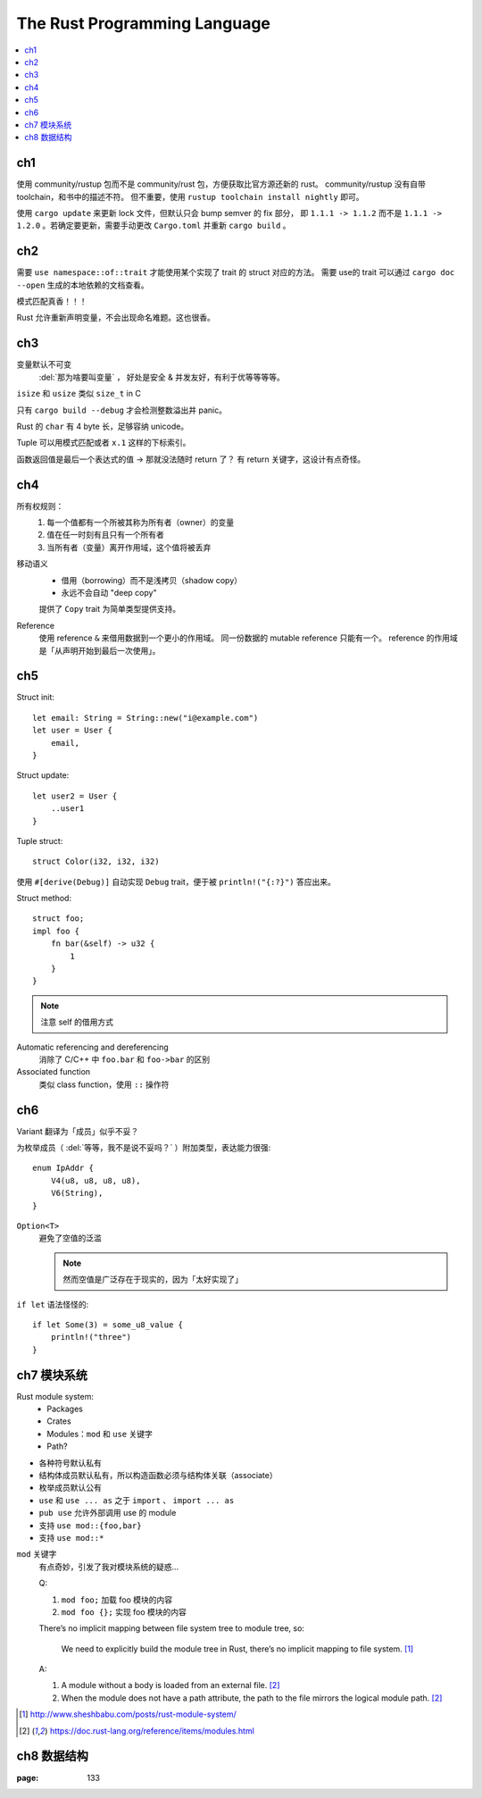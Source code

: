 =============================
The Rust Programming Language
=============================

.. book:: _
   Rust 程序设计语言
   :isbn: 9781718500440
   :startat: 2021-03-11

.. highlight:: rust

.. contents::
   :local:

ch1
===

使用 community/rustup 包而不是 community/rust 包，方便获取比官方源还新的 rust。
community/rustup 没有自带 toolchain，和书中的描述不符。 但不重要，使用
``rustup toolchain install nightly`` 即可。

使用 ``cargo update`` 来更新 lock 文件，但默认只会 bump semver 的 fix 部分，
即 ``1.1.1 -> 1.1.2`` 而不是 ``1.1.1 -> 1.2.0`` 。若确定要更新，需要手动更改
``Cargo.toml`` 并重新 ``cargo build`` 。

ch2
===

需要 ``use namespace::of::trait`` 才能使用某个实现了 trait 的 struct 对应的方法。
需要 use的 trait 可以通过 ``cargo doc --open`` 生成的本地依赖的文档查看。

模式匹配真香！！！

Rust 允许重新声明变量，不会出现命名难题。这也很香。

ch3
===

变量默认不可变
    :del:`那为啥要叫变量` ， 好处是安全 & 并发友好，有利于优等等等等。

``isize`` 和 ``usize`` 类似 ``size_t`` in C

只有 ``cargo build --debug`` 才会检测整数溢出并 panic。

Rust 的 ``char`` 有 4 byte 长，足够容纳 unicode。

Tuple 可以用模式匹配或者 ``x.1`` 这样的下标索引。

函数返回值是最后一个表达式的值 -> 那就没法随时 return 了？
有 return 关键字，这设计有点奇怪。

ch4
===

所有权规则：
    1. 每一个值都有一个所被其称为所有者（owner）的变量
    2. 值在任一时刻有且只有一个所有者
    3. 当所有者（变量）离开作用域，这个值将被丢弃

移动语义
    - 借用（borrowing）而不是浅拷贝（shadow copy）
    - 永远不会自动 "deep copy"

    提供了 ``Copy`` trait 为简单类型提供支持。

Reference
    使用 reference ``&`` 来借用数据到一个更小的作用域。
    同一份数据的 mutable reference 只能有一个。
    reference 的作用域是「从声明开始到最后一次使用」。

ch5
===

Struct init::

    let email: String = String::new("i@example.com")
    let user = User {
        email,
    }

Struct update::

    let user2 = User {
        ..user1
    }

Tuple struct::

    struct Color(i32, i32, i32)

使用 ``#[derive(Debug)]`` 自动实现 ``Debug`` trait，便于被 ``println!("{:?}")``
答应出来。

Struct method::

    struct foo;
    impl foo {
        fn bar(&self) -> u32 {
            1
        }
    }

.. note:: 注意 self 的借用方式

Automatic referencing and dereferencing
    消除了 C/C++ 中 ``foo.bar`` 和 ``foo->bar`` 的区别

Associated function
    类似 class function，使用 ``::`` 操作符

ch6
===

Variant 翻译为「成员」似乎不妥？

为枚举成员（ :del:`等等，我不是说不妥吗？` ）附加类型，表达能力很强::

    enum IpAddr {
        V4(u8, u8, u8, u8),
        V6(String),
    }

``Option<T>``
    避免了空值的泛滥

    .. note:: 然而空值是广泛存在于现实的，因为「太好实现了」

``if let`` 语法怪怪的::

    if let Some(3) = some_u8_value {
        println!("three")
    }

ch7 模块系统
============

Rust module system:
    - Packages
    - Crates
    - Modules：``mod`` 和 ``use`` 关键字
    - Path?

- 各种符号默认私有
- 结构体成员默认私有，所以构造函数必须与结构体关联（associate）
- 枚举成员默认公有

- ``use`` 和 ``use ... as`` 之于 ``import`` 、 ``import ... as``
- ``pub use`` 允许外部调用 use 的 module
- 支持 ``use mod::{foo,bar}``
- 支持 ``use mod::*``

``mod`` 关键字
    有点奇妙，引发了我对模块系统的疑惑…

    Q:

    1. ``mod foo;`` 加载 foo 模块的内容
    2. ``mod foo {};`` 实现 foo 模块的内容

    There’s no implicit mapping between file system tree to module tree, so:

        We need to explicitly build the module tree in Rust, there’s no
        implicit mapping to file system. [#]_

    A:

    1. A module without a body is loaded from an external file. [#f1]_
    2. When the module does not have a path attribute, the path to
       the file mirrors the logical module path. [#f1]_

.. [#] http://www.sheshbabu.com/posts/rust-module-system/
.. [#f1] https://doc.rust-lang.org/reference/items/modules.html

ch8 数据结构
============

:page: 133
